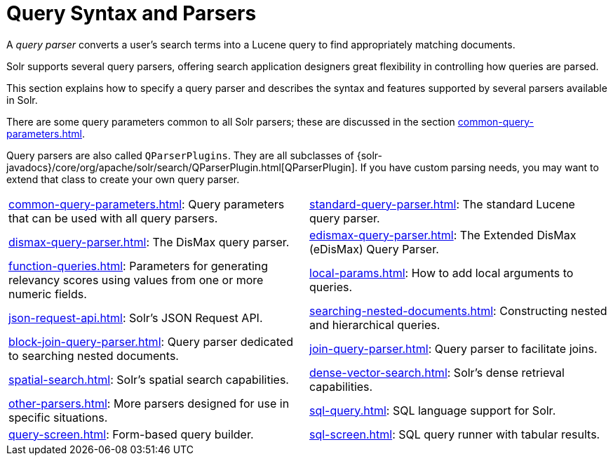 = Query Syntax and Parsers
:page-children: common-query-parameters, \
    standard-query-parser, \
    dismax-query-parser, \
    edismax-query-parser, \
    function-queries, \
    local-params, \
    json-request-api, \
    searching-nested-documents, \
    block-join-query-parser, \
    join-query-parser, \
    spatial-search, \
    dense-vector-search, \
    other-parsers, \
    sql-query, \
    query-screen, \
    sql-screen
// Licensed to the Apache Software Foundation (ASF) under one
// or more contributor license agreements.  See the NOTICE file
// distributed with this work for additional information
// regarding copyright ownership.  The ASF licenses this file
// to you under the Apache License, Version 2.0 (the
// "License"); you may not use this file except in compliance
// with the License.  You may obtain a copy of the License at
//
//   http://www.apache.org/licenses/LICENSE-2.0
//
// Unless required by applicable law or agreed to in writing,
// software distributed under the License is distributed on an
// "AS IS" BASIS, WITHOUT WARRANTIES OR CONDITIONS OF ANY
// KIND, either express or implied.  See the License for the
// specific language governing permissions and limitations
// under the License.

[.lead]
A _query parser_ converts a user's search terms into a Lucene query to find appropriately matching documents.

Solr supports several query parsers, offering search application designers great flexibility in controlling how queries are parsed.

This section explains how to specify a query parser and describes the syntax and features supported by several parsers available in Solr.

There are some query parameters common to all Solr parsers; these are discussed in the section xref:common-query-parameters.adoc[].

Query parsers are also called `QParserPlugins`.
They are all subclasses of {solr-javadocs}/core/org/apache/solr/search/QParserPlugin.html[QParserPlugin].
If you have custom parsing needs, you may want to extend that class to create your own query parser.

****
// This tags the below list so it can be used in the parent page section list
// tag::parser-sections[]
[cols="1,1",frame=none,grid=none,stripes=none]
|===
| xref:common-query-parameters.adoc[]: Query parameters that can be used with all query parsers.
| xref:standard-query-parser.adoc[]: The standard Lucene query parser.
| xref:dismax-query-parser.adoc[]: The DisMax query parser.
| xref:edismax-query-parser.adoc[]: The Extended DisMax (eDisMax) Query Parser.
| xref:function-queries.adoc[]: Parameters for generating relevancy scores using values from one or more numeric fields.
| xref:local-params.adoc[]: How to add local arguments to queries.
| xref:json-request-api.adoc[]: Solr's JSON Request API.
| xref:searching-nested-documents.adoc[]: Constructing nested and hierarchical queries.
| xref:block-join-query-parser.adoc[]: Query parser dedicated to searching nested documents.
| xref:join-query-parser.adoc[]: Query parser to facilitate joins.
| xref:spatial-search.adoc[]: Solr's spatial search capabilities.
| xref:dense-vector-search.adoc[]: Solr's dense retrieval capabilities.
| xref:other-parsers.adoc[]: More parsers designed for use in specific situations.
| xref:sql-query.adoc[]: SQL language support for Solr.
| xref:query-screen.adoc[]: Form-based query builder.
| xref:sql-screen.adoc[]: SQL query runner with tabular results.
|
|===
// end::parser-sections[]
****
